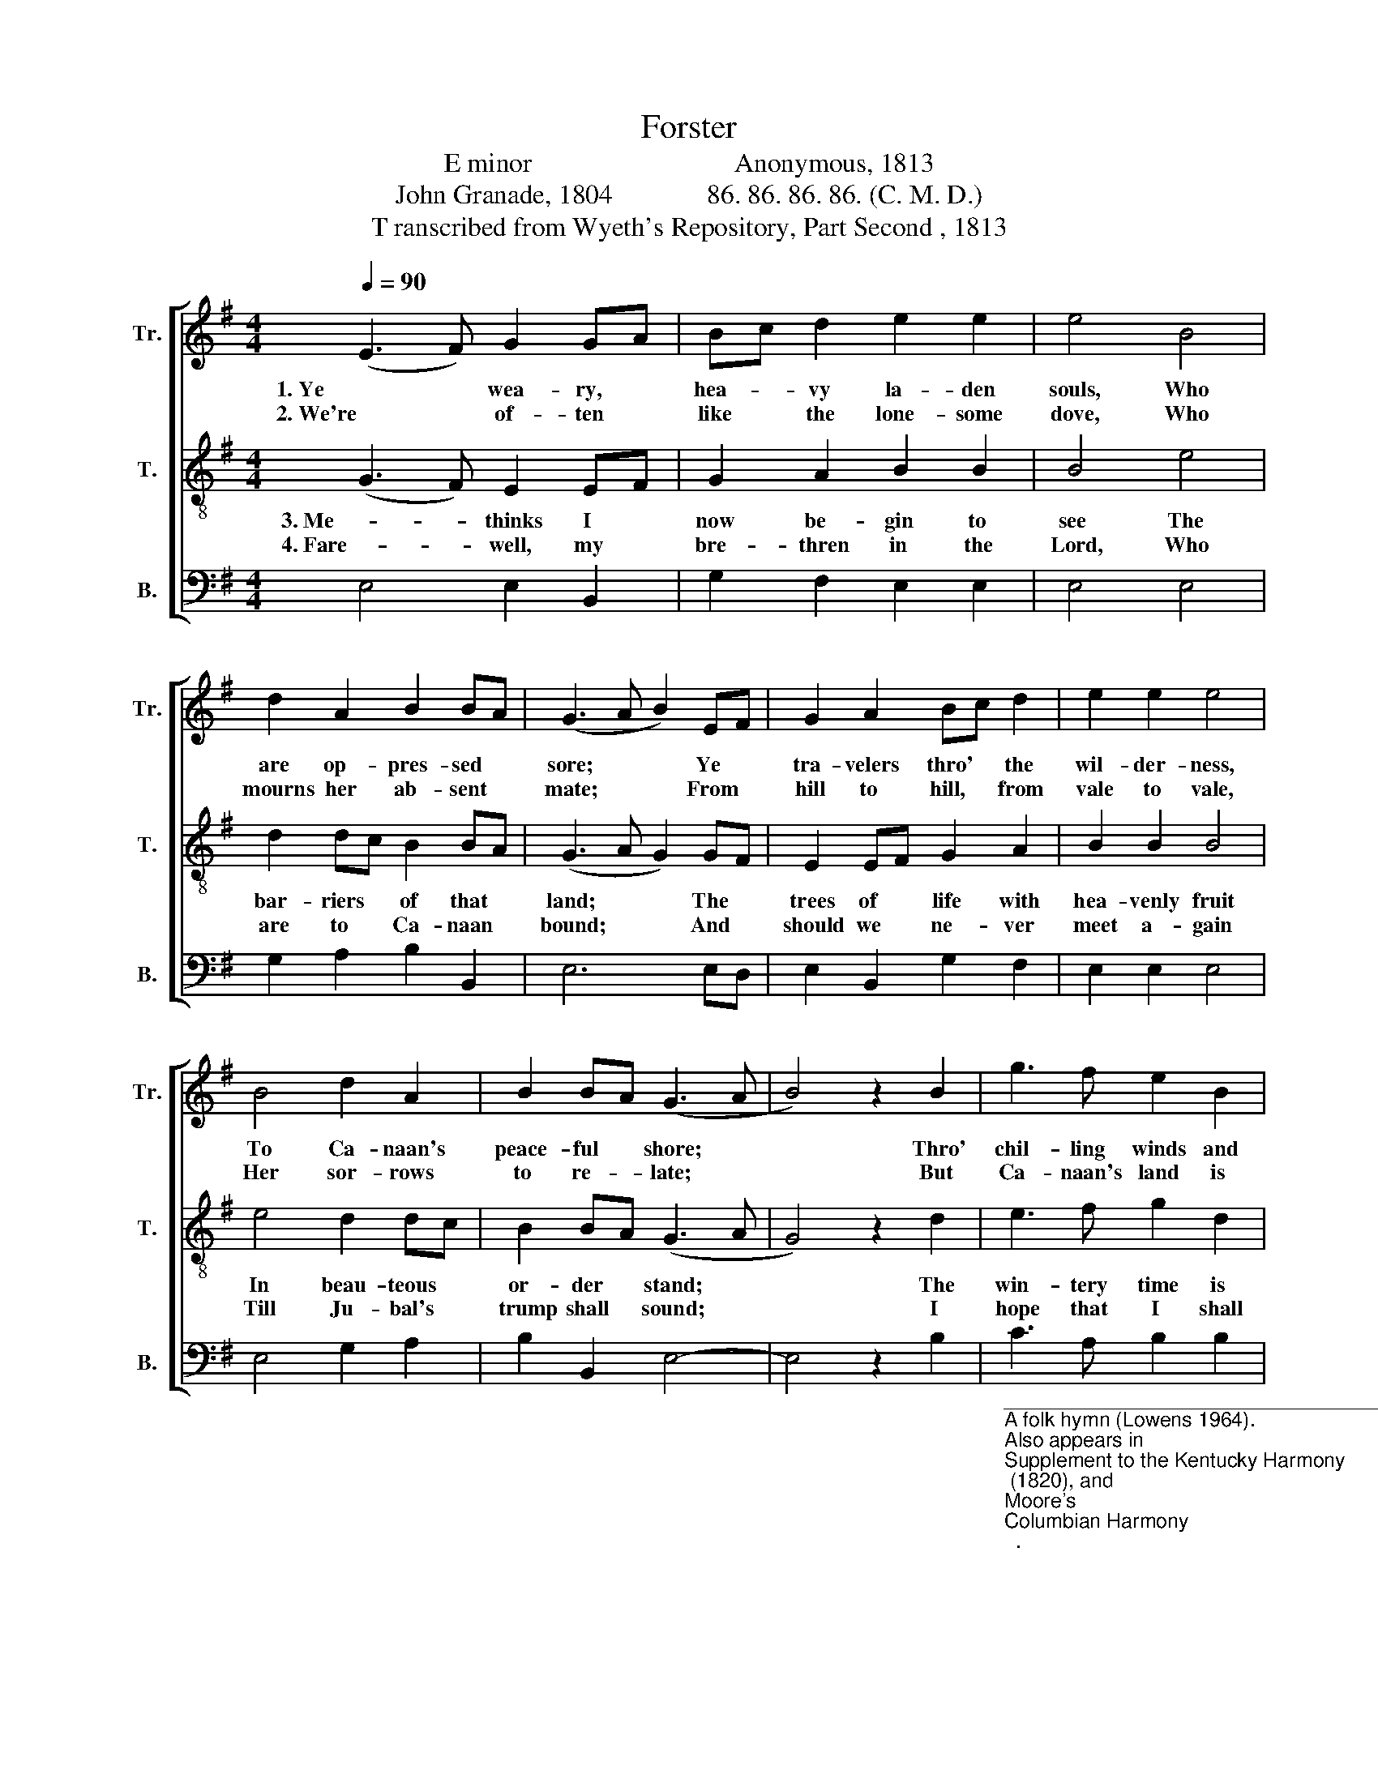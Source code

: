 X:1
T:Forster 
T:E minor                              Anonymous, 1813 
T:John Granade, 1804              86. 86. 86. 86. (C. M. D.) 
T:T ranscribed from Wyeth's Repository, Part Second , 1813 
%%score [ 1 2 3 ]
L:1/8
Q:1/4=90
M:4/4
K:G
V:1 treble nm="Tr." snm="Tr."
V:2 treble-8 nm="T." snm="T."
V:3 bass nm="B." snm="B."
V:1
 (E3 F) G2 GA | Bc d2 e2 e2 | e4 B4 | d2 A2 B2 BA | (G3 A B2) EF | G2 A2 Bc d2 | e2 e2 e4 | %7
w: 1. Ye * wea- ry, *|hea- * vy la- den|souls, Who|are op- pres- sed *|sore; * * Ye *|tra- velers thro' * the|wil- der- ness,|
w: 2. We're * of- ten *|like * the lone- some|dove, Who|mourns her ab- sent *|mate; * * From *|hill to hill, * from|vale to vale,|
 B4 d2 A2 | B2 BA (G3 A | B4) z2 B2 | g3 f e2 B2 | G3 A B2 B2 | d3 e B2 B2 | B6 d2 | e2 gf e2 BA | %15
w: To Ca- naan's|peace- ful * shore; *|* Thro'|chil- ling winds and|bea- ting rains, The|wa- ters deep and|cold, And|en- e- * mies sur- *|
w: Her sor- rows|to re- * late; *|* But|Ca- naan's land is|just be- fore, Sweet|spring is co- ming|on; A|few more * winds and *|
 G3 A B2 B2 | e2 dc B2 B2 | B8 |] %18
w: roun- ding you, Take|cou- rage * and be|bold.|
w: bea- ting rain, And|win- ter * will be|gone.|
V:2
 (G3 F) E2 EF | G2 A2 B2 B2 | B4 e4 | d2 dc B2 BA | (G3 A G2) GF | E2 EF G2 A2 | B2 B2 B4 | %7
w: 3. Me- * thinks I *|now be- gin to|see The|bar- riers * of that *|land; * * The *|trees of * life with|hea- venly fruit|
w: 4. Fare- * well, my *|bre- thren in the|Lord, Who|are to * Ca- naan *|bound; * * And *|should we * ne- ver|meet a- gain|
 e4 d2 dc | B2 BA (G3 A | G4) z2 d2 | e3 f g2 d2 | e3 f ed B2 | A3 c B2 E2 | (G3 A G2) AB | %14
w: In beau- teous *|or- der * stand; *|* The|win- tery time is|past and gone, * Sweet|flo- wers do ap-|pear; * * The *|
w: Till Ju- bal's *|trump shall * sound; *|* I|hope that I shall|meet you there, * On|that de- light- ful|shore; * * In *|
 c2 BA Bc d2 | e3 f ed B2 | A>c BA G2 F2 | E8 |] %18
w: fif- tieth * year * is|now rolled round, * The|great * Sab- * ba- tic|year.|
w: o- ceans * of * de-|light- ful bliss, * Where|par- * ting * is no|more.|
V:3
 E,4 E,2 B,,2 | G,2 F,2 E,2 E,2 | E,4 E,4 | G,2 A,2 B,2 B,,2 | E,6 E,D, | E,2 B,,2 G,2 F,2 | %6
 E,2 E,2 E,4 | E,4 G,2 A,2 | B,2 B,,2 E,4- | E,4 z2 B,2 | %10
"_____________________________________________________________________\nA folk hymn (Lowens 1964).\nAlso appears in \nSupplement to the Kentucky Harmony\n (1820), and\nMoore's \nColumbian Harmony\n.\n" C3 A, B,2 B,2 | %11
 E,3 E, E,2 E,2 | F,3 A, G,2 G,2 | E,6 F,G, | A,2 G,F, G,A, B,2 | C3 A, B,2 B,2 | %16
 C>A, G,A, B,2 B,,2 | E,8 |] %18

